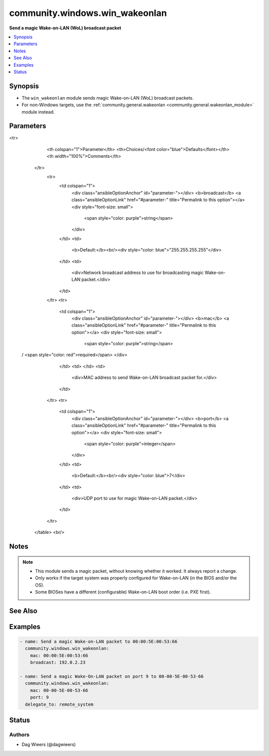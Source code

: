 .. _community.windows.win_wakeonlan_module:


*******************************
community.windows.win_wakeonlan
*******************************

**Send a magic Wake-on-LAN (WoL) broadcast packet**



.. contents::
   :local:
   :depth: 1


Synopsis
--------
- The ``win_wakeonlan`` module sends magic Wake-on-LAN (WoL) broadcast packets.
- For non-Windows targets, use the :ref:`community.general.wakeonlan <community.general.wakeonlan_module>` module instead.




Parameters
----------

.. raw:: html

    <table  border=0 cellpadding=0 class="documentation-table">
<tr>
            <th colspan="1">Parameter</th>
            <th>Choices/<font color="blue">Defaults</font></th>
            <th width="100%">Comments</th>
        </tr>
            <tr>
                <td colspan="1">
                    <div class="ansibleOptionAnchor" id="parameter-"></div>
                    <b>broadcast</b>
                    <a class="ansibleOptionLink" href="#parameter-" title="Permalink to this option"></a>
                    <div style="font-size: small">
                        <span style="color: purple">string</span>
                    </div>
                </td>
                <td>
                        <b>Default:</b><br/><div style="color: blue">"255.255.255.255"</div>
                </td>
                <td>
                        <div>Network broadcast address to use for broadcasting magic Wake-on-LAN packet.</div>
                </td>
            </tr>
            <tr>
                <td colspan="1">
                    <div class="ansibleOptionAnchor" id="parameter-"></div>
                    <b>mac</b>
                    <a class="ansibleOptionLink" href="#parameter-" title="Permalink to this option"></a>
                    <div style="font-size: small">
                        <span style="color: purple">string</span>
 / <span style="color: red">required</span>                    </div>
                </td>
                <td>
                </td>
                <td>
                        <div>MAC address to send Wake-on-LAN broadcast packet for.</div>
                </td>
            </tr>
            <tr>
                <td colspan="1">
                    <div class="ansibleOptionAnchor" id="parameter-"></div>
                    <b>port</b>
                    <a class="ansibleOptionLink" href="#parameter-" title="Permalink to this option"></a>
                    <div style="font-size: small">
                        <span style="color: purple">integer</span>
                    </div>
                </td>
                <td>
                        <b>Default:</b><br/><div style="color: blue">7</div>
                </td>
                <td>
                        <div>UDP port to use for magic Wake-on-LAN packet.</div>
                </td>
            </tr>
    </table>
    <br/>


Notes
-----

.. note::
   - This module sends a magic packet, without knowing whether it worked. It always report a change.
   - Only works if the target system was properly configured for Wake-on-LAN (in the BIOS and/or the OS).
   - Some BIOSes have a different (configurable) Wake-on-LAN boot order (i.e. PXE first).


See Also
--------

.. seealso::

   :ref:`community.general.wakeonlan_module`
      The official documentation on the **community.general.wakeonlan** module.


Examples
--------

.. code-block:: yaml+jinja

    - name: Send a magic Wake-on-LAN packet to 00:00:5E:00:53:66
      community.windows.win_wakeonlan:
        mac: 00:00:5E:00:53:66
        broadcast: 192.0.2.23

    - name: Send a magic Wake-On-LAN packet on port 9 to 00-00-5E-00-53-66
      community.windows.win_wakeonlan:
        mac: 00-00-5E-00-53-66
        port: 9
      delegate_to: remote_system




Status
------


Authors
~~~~~~~

- Dag Wieers (@dagwieers)
